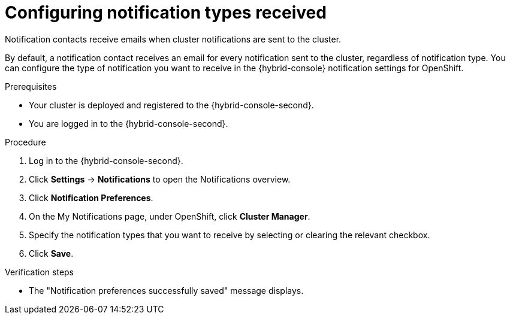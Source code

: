 // Module included in the following assemblies:
//
// * rosa_cluster_admin/rosa-cluster-notifications.adoc
// * osd_cluster_admin/osd-cluster-notifications.adoc

:_mod-docs-content-type: PROCEDURE
[id="config-notification-types-received_{context}"]
= Configuring notification types received

Notification contacts receive emails when cluster notifications are sent to the cluster.

By default, a notification contact receives an email for every notification sent to the cluster, regardless of notification type. You can configure the type of notification you want to receive in the {hybrid-console} notification settings for OpenShift.

.Prerequisites
* Your cluster is deployed and registered to the {hybrid-console-second}.
* You are logged in to the {hybrid-console-second}.

.Procedure
. Log in to the {hybrid-console-second}.
. Click **Settings** -> **Notifications** to open the Notifications overview.
. Click **Notification Preferences**.
. On the My Notifications page, under OpenShift, click **Cluster Manager**.
. Specify the notification types that you want to receive by selecting or clearing the relevant checkbox.
. Click **Save**.

.Verification steps
* The "Notification preferences successfully saved" message displays.

// .Additional resources
// * Cluster notification types
// * Configuring notifications on Hybrid Cloud Console
